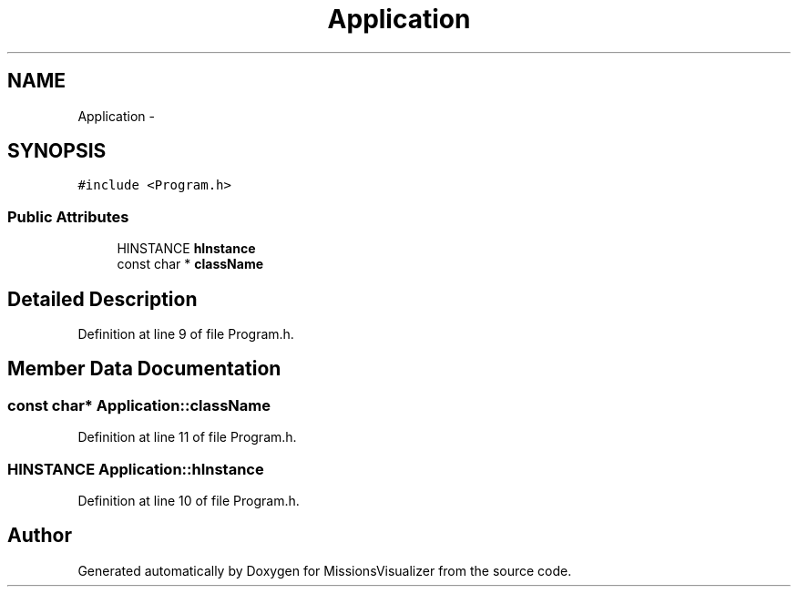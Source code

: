 .TH "Application" 3 "Mon May 9 2016" "Version 0.1" "MissionsVisualizer" \" -*- nroff -*-
.ad l
.nh
.SH NAME
Application \- 
.SH SYNOPSIS
.br
.PP
.PP
\fC#include <Program\&.h>\fP
.SS "Public Attributes"

.in +1c
.ti -1c
.RI "HINSTANCE \fBhInstance\fP"
.br
.ti -1c
.RI "const char * \fBclassName\fP"
.br
.in -1c
.SH "Detailed Description"
.PP 
Definition at line 9 of file Program\&.h\&.
.SH "Member Data Documentation"
.PP 
.SS "const char* Application::className"

.PP
Definition at line 11 of file Program\&.h\&.
.SS "HINSTANCE Application::hInstance"

.PP
Definition at line 10 of file Program\&.h\&.

.SH "Author"
.PP 
Generated automatically by Doxygen for MissionsVisualizer from the source code\&.
